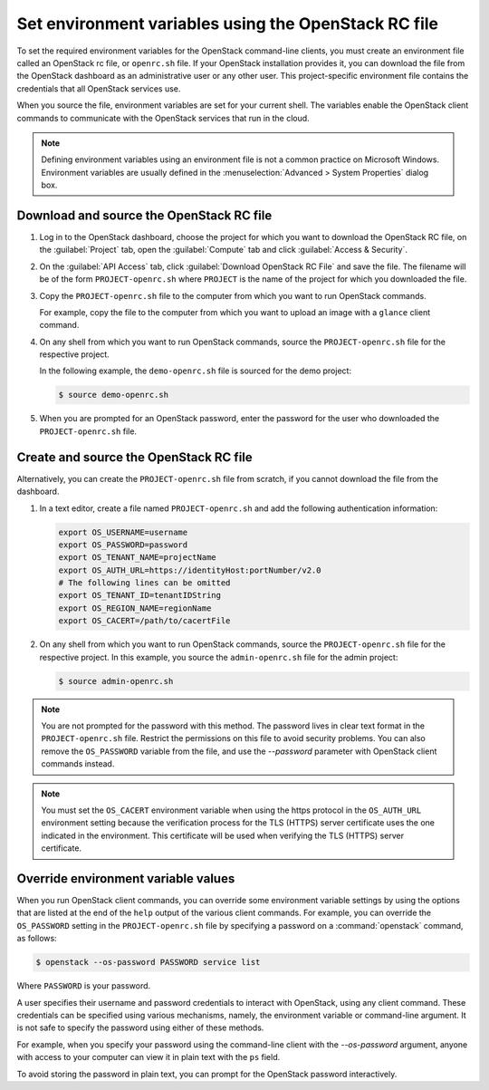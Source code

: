 =====================================================
Set environment variables using the OpenStack RC file
=====================================================

To set the required environment variables for the OpenStack command-line
clients, you must create an environment file called an OpenStack rc
file, or ``openrc.sh`` file. If your OpenStack installation provides
it, you can download the file from the OpenStack dashboard as an
administrative user or any other user. This project-specific environment
file contains the credentials that all OpenStack services use.

When you source the file, environment variables are set for your current
shell. The variables enable the OpenStack client commands to communicate
with the OpenStack services that run in the cloud.

.. note::

   Defining environment variables using an environment file is not a
   common practice on Microsoft Windows. Environment variables are
   usually defined in the :menuselection:`Advanced > System Properties`
   dialog box.

Download and source the OpenStack RC file
~~~~~~~~~~~~~~~~~~~~~~~~~~~~~~~~~~~~~~~~~

#. Log in to the OpenStack dashboard, choose the project for which you want
   to download the OpenStack RC file, on the :guilabel:`Project` tab, open
   the :guilabel:`Compute` tab and click :guilabel:`Access & Security`.

#. On the :guilabel:`API Access` tab, click :guilabel:`Download OpenStack
   RC File` and save the file. The filename will be of the form
   ``PROJECT-openrc.sh`` where ``PROJECT`` is the name of the project for
   which you downloaded the file.

#. Copy the ``PROJECT-openrc.sh`` file to the computer from which you
   want to run OpenStack commands.

   For example, copy the file to the computer from which you want to upload
   an image with a ``glance`` client command.

#. On any shell from which you want to run OpenStack commands, source the
   ``PROJECT-openrc.sh`` file for the respective project.

   In the following example, the ``demo-openrc.sh`` file is sourced for
   the demo project:

   .. code-block:: console

      $ source demo-openrc.sh

#. When you are prompted for an OpenStack password, enter the password for
   the user who downloaded the ``PROJECT-openrc.sh`` file.

Create and source the OpenStack RC file
~~~~~~~~~~~~~~~~~~~~~~~~~~~~~~~~~~~~~~~

Alternatively, you can create the ``PROJECT-openrc.sh`` file from
scratch, if you cannot download the file from the dashboard.

#. In a text editor, create a file named ``PROJECT-openrc.sh`` and add
   the following authentication information:

   .. code-block:: shell

      export OS_USERNAME=username
      export OS_PASSWORD=password
      export OS_TENANT_NAME=projectName
      export OS_AUTH_URL=https://identityHost:portNumber/v2.0
      # The following lines can be omitted
      export OS_TENANT_ID=tenantIDString
      export OS_REGION_NAME=regionName
      export OS_CACERT=/path/to/cacertFile

#. On any shell from which you want to run OpenStack commands, source the
   ``PROJECT-openrc.sh`` file for the respective project. In this
   example, you source the ``admin-openrc.sh`` file for the admin
   project:

   .. code-block:: console

      $ source admin-openrc.sh

.. note::

   You are not prompted for the password with this method. The password
   lives in clear text format in the ``PROJECT-openrc.sh`` file.
   Restrict the permissions on this file to avoid security problems.
   You can also remove the ``OS_PASSWORD`` variable from the file, and
   use the `--password` parameter with OpenStack client commands
   instead.

.. note::

   You must set the ``OS_CACERT`` environment variable when using the
   https protocol in the ``OS_AUTH_URL`` environment setting because
   the verification process for the TLS (HTTPS) server certificate uses
   the one indicated in the environment. This certificate will be used
   when verifying the TLS (HTTPS) server certificate.

Override environment variable values
~~~~~~~~~~~~~~~~~~~~~~~~~~~~~~~~~~~~

When you run OpenStack client commands, you can override some
environment variable settings by using the options that are listed at
the end of the ``help`` output of the various client commands. For
example, you can override the ``OS_PASSWORD`` setting in the
``PROJECT-openrc.sh`` file by specifying a password on a
:command:`openstack` command, as follows:

.. code-block:: console

   $ openstack --os-password PASSWORD service list

Where ``PASSWORD`` is your password.

A user specifies their username and password credentials to interact
with OpenStack, using any client command. These credentials can be
specified using various mechanisms, namely, the environment variable
or command-line argument. It is not safe to specify the password using
either of these methods.

For example, when you specify your password using the command-line
client with the `--os-password` argument, anyone with access to your
computer can view it in plain text with the ``ps`` field.

To avoid storing the password in plain text, you can prompt for the
OpenStack password interactively.
